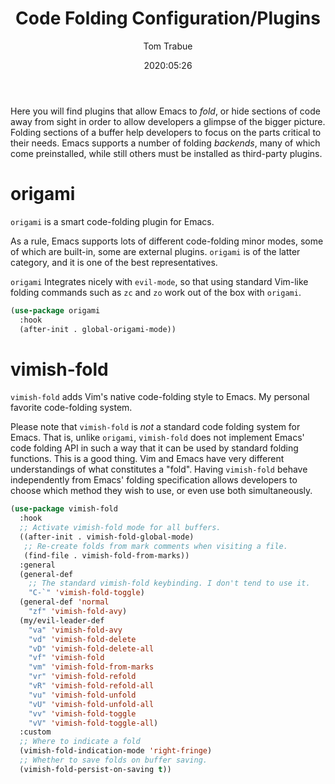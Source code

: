 #+title:  Code Folding Configuration/Plugins
#+author: Tom Trabue
#+email:  tom.trabue@gmail.com
#+date:   2020:05:26
#+STARTUP: fold

Here you will find plugins that allow Emacs to /fold/, or hide sections of code
away from sight in order to allow developers a glimpse of the bigger
picture. Folding sections of a buffer help developers to focus on the parts
critical to their needs. Emacs supports a number of folding /backends/, many of
which come preinstalled, while still others must be installed as third-party
plugins.

* origami
  =origami= is a smart code-folding plugin for Emacs.

  As a rule, Emacs supports lots of different code-folding minor modes, some of
  which are built-in, some are external plugins. =origami= is of the latter
  category, and it is one of the best representatives.

  =origami= Integrates nicely with =evil-mode=, so that using standard Vim-like
  folding commands such as =zc= and =zo= work out of the box with =origami=.

  #+begin_src emacs-lisp
    (use-package origami
      :hook
      (after-init . global-origami-mode))
  #+end_src

* vimish-fold
  =vimish-fold= adds Vim's native code-folding style to Emacs. My personal
  favorite code-folding system.

  Please note that =vimish-fold= is /not/ a standard code folding system for
  Emacs. That is, unlike =origami=, =vimish-fold= does not implement Emacs'
  code folding API in such a way that it can be used by standard folding
  functions. This is a good thing. Vim and Emacs have very different
  understandings of what constitutes a "fold". Having =vimish-fold= behave
  independently from Emacs' folding specification allows developers to choose
  which method they wish to use, or even use both simultaneously.

  #+begin_src emacs-lisp
    (use-package vimish-fold
      :hook
      ;; Activate vimish-fold mode for all buffers.
      ((after-init . vimish-fold-global-mode)
       ;; Re-create folds from mark comments when visiting a file.
       (find-file . vimish-fold-from-marks))
      :general
      (general-def
        ;; The standard vimish-fold keybinding. I don't tend to use it.
        "C-`" 'vimish-fold-toggle)
      (general-def 'normal
        "zf" 'vimish-fold-avy)
      (my/evil-leader-def
        "va" 'vimish-fold-avy
        "vd" 'vimish-fold-delete
        "vD" 'vimish-fold-delete-all
        "vf" 'vimish-fold
        "vm" 'vimish-fold-from-marks
        "vr" 'vimish-fold-refold
        "vR" 'vimish-fold-refold-all
        "vu" 'vimish-fold-unfold
        "vU" 'vimish-fold-unfold-all
        "vv" 'vimish-fold-toggle
        "vV" 'vimish-fold-toggle-all)
      :custom
      ;; Where to indicate a fold
      (vimish-fold-indication-mode 'right-fringe)
      ;; Whether to save folds on buffer saving.
      (vimish-fold-persist-on-saving t))
  #+end_src
